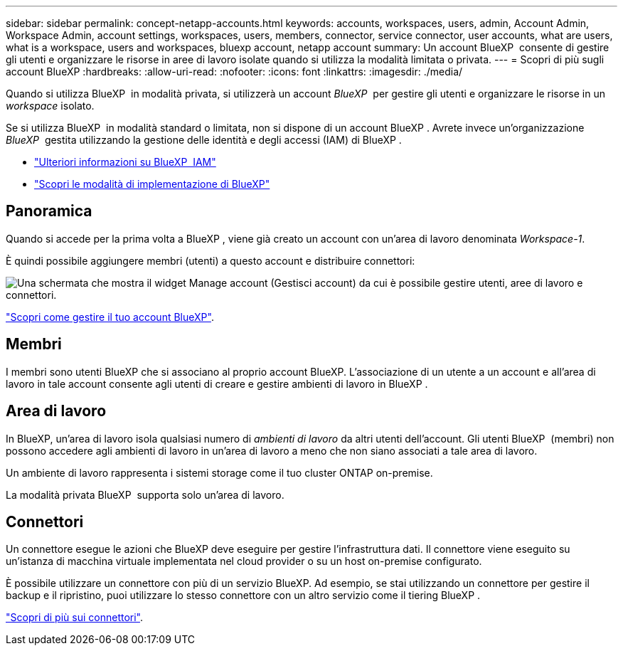 ---
sidebar: sidebar 
permalink: concept-netapp-accounts.html 
keywords: accounts, workspaces, users, admin, Account Admin, Workspace Admin, account settings, workspaces, users, members, connector, service connector, user accounts, what are users, what is a workspace, users and workspaces, bluexp account, netapp account 
summary: Un account BlueXP  consente di gestire gli utenti e organizzare le risorse in aree di lavoro isolate quando si utilizza la modalità limitata o privata. 
---
= Scopri di più sugli account BlueXP
:hardbreaks:
:allow-uri-read: 
:nofooter: 
:icons: font
:linkattrs: 
:imagesdir: ./media/


[role="lead"]
Quando si utilizza BlueXP  in modalità privata, si utilizzerà un account _BlueXP _ per gestire gli utenti e organizzare le risorse in un _workspace_ isolato.

Se si utilizza BlueXP  in modalità standard o limitata, non si dispone di un account BlueXP . Avrete invece un'organizzazione _BlueXP _ gestita utilizzando la gestione delle identità e degli accessi (IAM) di BlueXP .

* link:concept-identity-and-access-management.html["Ulteriori informazioni su BlueXP  IAM"]
* link:concept-modes.html["Scopri le modalità di implementazione di BlueXP"]




== Panoramica

Quando si accede per la prima volta a BlueXP , viene già creato un account con un'area di lavoro denominata _Workspace-1_.

È quindi possibile aggiungere membri (utenti) a questo account e distribuire connettori:

image:screenshot-account-settings.png["Una schermata che mostra il widget Manage account (Gestisci account) da cui è possibile gestire utenti, aree di lavoro e connettori."]

link:task-managing-netapp-accounts.html["Scopri come gestire il tuo account BlueXP"].



== Membri

I membri sono utenti BlueXP che si associano al proprio account BlueXP. L'associazione di un utente a un account e all'area di lavoro in tale account consente agli utenti di creare e gestire ambienti di lavoro in BlueXP .



== Area di lavoro

In BlueXP, un'area di lavoro isola qualsiasi numero di _ambienti di lavoro_ da altri utenti dell'account. Gli utenti BlueXP  (membri) non possono accedere agli ambienti di lavoro in un'area di lavoro a meno che non siano associati a tale area di lavoro.

Un ambiente di lavoro rappresenta i sistemi storage come il tuo cluster ONTAP on-premise.

La modalità privata BlueXP  supporta solo un'area di lavoro.



== Connettori

Un connettore esegue le azioni che BlueXP deve eseguire per gestire l'infrastruttura dati. Il connettore viene eseguito su un'istanza di macchina virtuale implementata nel cloud provider o su un host on-premise configurato.

È possibile utilizzare un connettore con più di un servizio BlueXP. Ad esempio, se stai utilizzando un connettore per gestire il backup e il ripristino, puoi utilizzare lo stesso connettore con un altro servizio come il tiering BlueXP .

link:concept-connectors.html["Scopri di più sui connettori"].
